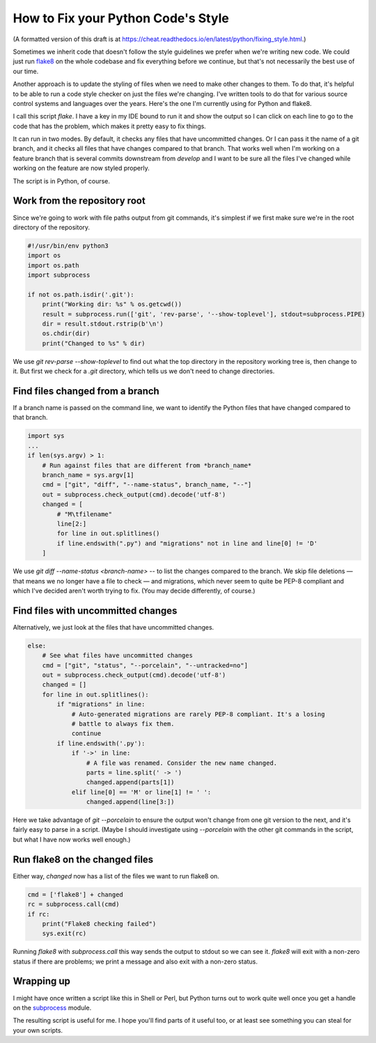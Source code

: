 How to Fix your Python Code's Style
=========================================

(A formatted version of this draft is at https://cheat.readthedocs.io/en/latest/python/fixing_style.html.)

Sometimes we inherit code that doesn't follow the style guidelines
we prefer when we're writing new code. We could just run
`flake8 <http://flake8.pycqa.org/en/latest/>`_ on
the whole codebase and fix everything before we continue, but that's not
necessarily the best use of our time.

Another approach is to update the styling of files when we need to make
other changes to them. To do that, it's helpful to be able to run a code style
checker on just the files we're changing. I've written tools to do that for
various source control systems and languages over the years. Here's the one I'm
currently using for Python and flake8.

I call this script `flake`.  I have a key in my IDE bound to run it and show
the output so I can click on each line to go to the code that
has the problem, which makes it pretty easy to fix things.

It can run in two modes. By default, it checks any files that have uncommitted
changes. Or I can pass it the name of a git branch, and it checks all files
that have changes compared to that branch. That works well when I'm working
on a feature branch that is several commits downstream from `develop` and I
want to be sure all the files I've changed while working on the feature are
now styled properly.

The script is in Python, of course.

Work from the repository root
-----------------------------

Since we're going to work with file paths output from git commands, it's
simplest if we first make sure we're in the root directory of the repository.

.. code-block:: python

    #!/usr/bin/env python3
    import os
    import os.path
    import subprocess

    if not os.path.isdir('.git'):
        print("Working dir: %s" % os.getcwd())
        result = subprocess.run(['git', 'rev-parse', '--show-toplevel'], stdout=subprocess.PIPE)
        dir = result.stdout.rstrip(b'\n')
        os.chdir(dir)
        print("Changed to %s" % dir)

We use `git rev-parse --show-toplevel` to find out what the top directory in
the repository working tree is, then change to it. But first we check for
a `.git` directory, which tells us we don't need to change directories.

Find files changed from a branch
--------------------------------

If a branch name is passed on the command line, we want to identify the Python
files that have changed compared to that branch.

.. code-block:: python

    import sys
    ...
    if len(sys.argv) > 1:
        # Run against files that are different from *branch_name*
        branch_name = sys.argv[1]
        cmd = ["git", "diff", "--name-status", branch_name, "--"]
        out = subprocess.check_output(cmd).decode('utf-8')
        changed = [
            # "M\tfilename"
            line[2:]
            for line in out.splitlines()
            if line.endswith(".py") and "migrations" not in line and line[0] != 'D'
        ]

We use `git diff --name-status <branch-name> --` to list the changes compared
to the branch. We skip file deletions — that means we no longer have a file to
check — and migrations, which never seem to quite be PEP-8 compliant and which
I've decided aren't worth trying to fix. (You may decide differently, of
course.)

Find files with uncommitted changes
---------------------------------------

Alternatively, we just look at the files that have uncommitted changes.

.. code-block:: python

    else:
        # See what files have uncommitted changes
        cmd = ["git", "status", "--porcelain", "--untracked=no"]
        out = subprocess.check_output(cmd).decode('utf-8')
        changed = []
        for line in out.splitlines():
            if "migrations" in line:
                # Auto-generated migrations are rarely PEP-8 compliant. It's a losing
                # battle to always fix them.
                continue
            if line.endswith('.py'):
                if '->' in line:
                    # A file was renamed. Consider the new name changed.
                    parts = line.split(' -> ')
                    changed.append(parts[1])
                elif line[0] == 'M' or line[1] != ' ':
                    changed.append(line[3:])

Here we take advantage of `git --porcelain` to ensure the output won't
change from one git version to the next, and it's fairly easy to parse in
a script. (Maybe I should investigate using `--porcelain` with the other
git commands in the script, but what I have now works well enough.)

Run flake8 on the changed files
-------------------------------

Either way, `changed` now has a list of the files we want to run flake8 on.

.. code-block:: python

    cmd = ['flake8'] + changed
    rc = subprocess.call(cmd)
    if rc:
        print("Flake8 checking failed")
        sys.exit(rc)

Running `flake8` with `subprocess.call` this way sends the output to stdout
so we can see it. `flake8` will exit with a non-zero status if there are problems;
we print a message and also exit with a non-zero status.

Wrapping up
-----------

I might have once written a script like this in Shell or Perl, but
Python turns out to work quite well once you get a handle on the
`subprocess <https://docs.python.org/3/library/subprocess.html>`_ module.

The resulting script is useful for me. I hope you'll find parts of it
useful too, or at least see something you can steal for your own scripts.
